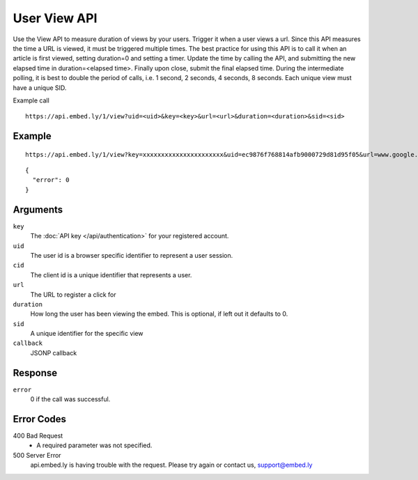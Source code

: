 User View API
=================

Use the View API to measure duration of views by your users.  Trigger it when a
user views a url.  Since this API measures the time a URL is viewed, it must be
triggered multiple times.  The best practice for using this API is to call it
when an article is first viewed, setting duration=0 and setting a timer.  Update
the time by calling the API, and submitting the new elapsed time in
duration=<elapsed time>.  Finally upon close, submit the final elapsed time.
During the intermediate polling, it is best to double the period of calls, i.e.
1 second, 2 seconds, 4 seconds, 8 seconds.  Each unique view must have a unique SID.

Example call ::

    https://api.embed.ly/1/view?uid=<uid>&key=<key>&url=<url>&duration=<duration>&sid=<sid>



Example
-------
::

    https://api.embed.ly/1/view?key=xxxxxxxxxxxxxxxxxxxxxx&uid=ec9876f768814afb9000729d81d95f05&url=www.google.com&sid=220fhi2fhf23r&duration=1

::

    {
      "error": 0
    }


Arguments
---------

``key``
      The :doc:`API key </api/authentication>` for your registered account.

``uid``
      The user id is a browser specific identifier to represent a user session.

``cid``
      The client id is a unique identifier that represents a user.

``url``
      The URL to register a click for

``duration``
      How long the user has been viewing the embed.  This is optional, if left
      out it defaults to 0.

``sid``
      A unique identifier for the specific view

``callback``
      JSONP callback



Response
--------

``error``
        0 if the call was successful.


Error Codes
-----------

400 Bad Request
  * A required parameter was not specified.

500 Server Error
  api.embed.ly is having trouble with the request. Please try again or contact us,
  support@embed.ly
